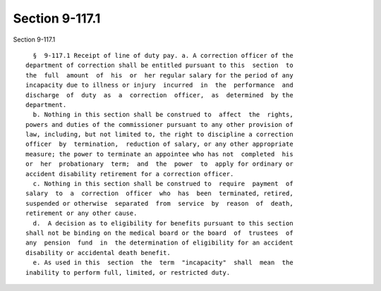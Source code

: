 Section 9-117.1
===============

Section 9-117.1 ::    
        
     
        §  9-117.1 Receipt of line of duty pay. a. A correction officer of the
      department of correction shall be entitled pursuant to this  section  to
      the  full  amount  of  his  or  her regular salary for the period of any
      incapacity due to illness or injury  incurred  in  the  performance  and
      discharge  of  duty  as  a  correction  officer,  as  determined  by the
      department.
        b. Nothing in this section shall be construed to  affect  the  rights,
      powers and duties of the commissioner pursuant to any other provision of
      law, including, but not limited to, the right to discipline a correction
      officer  by  termination,  reduction of salary, or any other appropriate
      measure; the power to terminate an appointee who has not  completed  his
      or  her  probationary  term;  and  the  power  to  apply for ordinary or
      accident disability retirement for a correction officer.
        c. Nothing in this section shall be construed to  require  payment  of
      salary  to  a  correction  officer  who  has  been  terminated, retired,
      suspended or otherwise  separated  from  service  by  reason  of  death,
      retirement or any other cause.
        d.  A decision as to eligibility for benefits pursuant to this section
      shall not be binding on the medical board or the board  of  trustees  of
      any  pension  fund  in  the determination of eligibility for an accident
      disability or accidental death benefit.
        e. As used in this  section  the  term  "incapacity"  shall  mean  the
      inability to perform full, limited, or restricted duty.
    
    
    
    
    
    
    